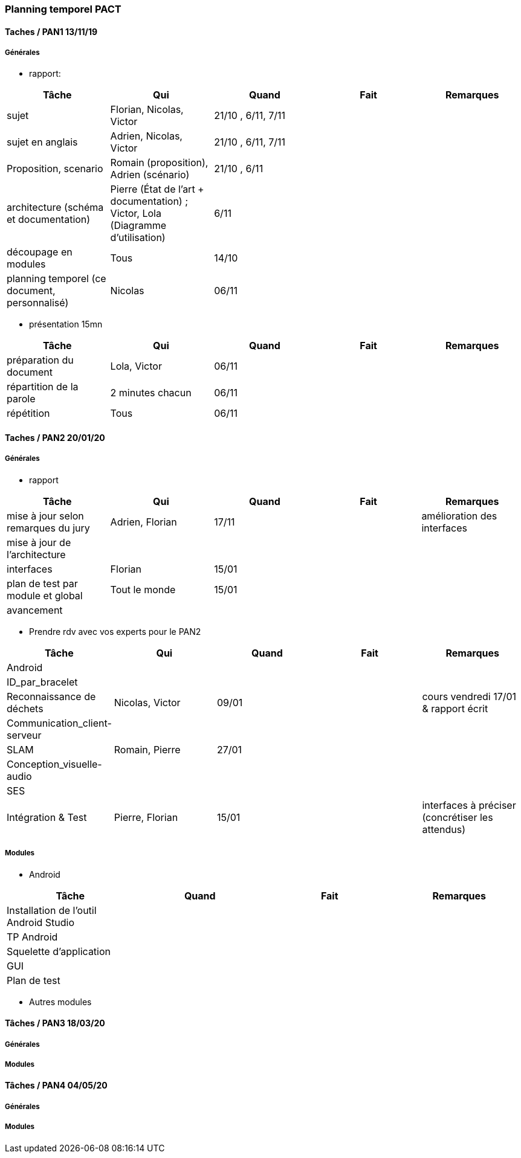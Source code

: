 === Planning temporel PACT

==== Taches / PAN1 13/11/19

===== Générales

* rapport:

[cols=",^,^,,",options="header",]
|====
|Tâche |Qui |Quand |Fait |Remarques
|sujet |Florian, Nicolas, Victor|21/10 , 6/11, 7/11 | |
|sujet en anglais |Adrien, Nicolas, Victor |21/10 , 6/11, 7/11 | |
|Proposition, scenario |Romain (proposition), Adrien (scénario) |21/10 , 6/11 | |
|architecture (schéma et documentation) | Pierre (État de l'art + documentation) ; Victor, Lola (Diagramme d'utilisation)|6/11 | |
|découpage en modules | Tous | 14/10 | |
|planning temporel (ce document, personnalisé) | Nicolas | 06/11 | |
|====

* présentation 15mn

[cols=",^,^,,",options="header",]
|====
|Tâche |Qui |Quand |Fait |Remarques
|préparation du document | Lola, Victor| 06/11 | |
|répartition de la parole | 2 minutes chacun| 06/11 | |
|répétition | Tous | 06/11 | |
|====

==== Taches / PAN2 20/01/20

===== Générales

* rapport

[cols=",^,^,,",options="header",]
|====
|Tâche |Qui |Quand |Fait |Remarques
|mise à jour selon remarques du jury | Adrien, Florian | 17/11 | | amélioration des interfaces
|mise à jour de l’architecture | | | |
|interfaces | Florian | 15/01 | |
|plan de test par module et global | Tout le monde | 15/01 | |
|avancement | | | |
|====

* Prendre rdv avec vos experts pour le PAN2

[cols=",^,^,,",options="header",]
|====
|Tâche |Qui |Quand |Fait |Remarques
|Android | | | |
|ID_par_bracelet | | | |
|Reconnaissance de déchets | Nicolas, Victor | 09/01 | | cours vendredi 17/01 & rapport écrit
|Communication_client-serveur | | | |
|SLAM | Romain, Pierre | 27/01 | |
|Conception_visuelle-audio | | | |
|SES | | | |
|Intégration & Test | Pierre, Florian | 15/01 | | interfaces à préciser (concrétiser les attendus)
|====

===== Modules

* Android

[cols=",^,^,",options="header",]
|====
|Tâche |Quand |Fait |Remarques
|Installation de l’outil Android Studio | | |
|TP Android | | |
|Squelette d’application | | |
|GUI | | |
|Plan de test | | |
|====

* Autres modules

==== Tâches / PAN3 18/03/20

===== Générales

// * Préparer un déroulé de la démo et du *matériel* de démo

===== Modules

////
* Android

[cols=",^,^,",options="header",]
|====
|Tâche |Quand |Fait |Remarques
|asynctask pour client-serveur | | |
|feature 1 | | |
|feature 2 | | |
|test | | |
|====

* …
////

==== Tâches / PAN4 04/05/20

===== Générales

////
* poster pour le stand
* présentation 4 slides
* rapport: avancement, rapports de test
////

===== Modules

////
* Android

[cols=",^,^,",options="header",]
|====
|Tâche |Quand |Fait |Remarques
|feature 8 | | |
|feature 9 | | |
|test | | |
|====

* …
////
